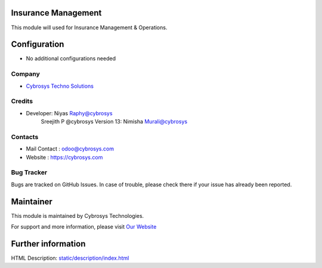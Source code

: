 .. image:: https://img.shields.io/badge/licence-AGPL--3-blue.svg
    :target: http://www.gnu.org/licenses/agpl-3.0-standalone.html
    :alt: License: AGPL-3

Insurance Management
====================
This module will used for Insurance Management & Operations.


Configuration
=============
* No additional configurations needed

Company
-------
* `Cybrosys Techno Solutions <https://cybrosys.com/>`__

Credits
-------
* Developer: 	Niyas Raphy@cybrosys
		Sreejith P @cybrosys
    		Version 13: Nimisha Murali@cybrosys

Contacts
--------
* Mail Contact : odoo@cybrosys.com
* Website : https://cybrosys.com

Bug Tracker
-----------
Bugs are tracked on GitHub Issues. In case of trouble, please check there if your issue has already been reported.

Maintainer
==========
.. image:: https://cybrosys.com/images/logo.png
   :target: https://cybrosys.com

This module is maintained by Cybrosys Technologies.

For support and more information, please visit `Our Website <https://cybrosys.com/>`__

Further information
===================
HTML Description: `<static/description/index.html>`__



